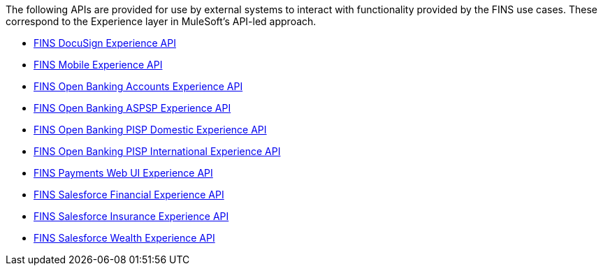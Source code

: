 The following APIs are provided for use by external systems to interact with functionality provided by the FINS use cases. These correspond to the Experience layer in MuleSoft's API-led approach.

[%hardbreaks]
* https://anypoint.mulesoft.com/exchange/org.mule.examples/fins-docusign-exp-api[FINS DocuSign Experience API^]
* https://anypoint.mulesoft.com/exchange/org.mule.examples/fins-mobile-exp-api[FINS Mobile Experience API^]
* https://anypoint.mulesoft.com/exchange/org.mule.examples/fins-open-banking-accounts-exp-api[FINS Open Banking Accounts Experience API^]
* https://anypoint.mulesoft.com/exchange/org.mule.examples/fins-open-banking-aspsp-exp-api[FINS Open Banking ASPSP Experience API^]
* https://anypoint.mulesoft.com/exchange/org.mule.examples/fins-open-banking-pisp-domestic-exp-api[FINS Open Banking PISP Domestic Experience API^]
* https://anypoint.mulesoft.com/exchange/org.mule.examples/fins-open-banking-pisp-international-exp-api[FINS Open Banking PISP International Experience API^]
* https://anypoint.mulesoft.com/exchange/org.mule.examples/fins-payments-webui-exp-api[FINS Payments Web UI Experience API^]
* https://anypoint.mulesoft.com/exchange/org.mule.examples/fins-salesforce-financial-exp-api[FINS Salesforce Financial Experience API^]
* https://anypoint.mulesoft.com/exchange/org.mule.examples/fins-salesforce-insurance-exp-api[FINS Salesforce Insurance Experience API^]
* https://anypoint.mulesoft.com/exchange/org.mule.examples/fins-salesforce-wealth-exp-api[FINS Salesforce Wealth Experience API^]
